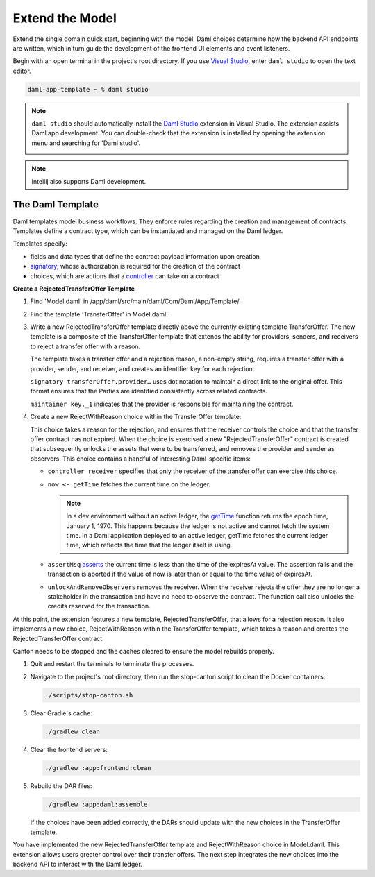 .. Copyright (c) 2024 Digital Asset (Switzerland) GmbH and/or its affiliates. All rights reserved.
.. SPDX-License-Identifier: Apache-2.0

Extend the Model
================

Extend the single domain quick start, beginning with the model. Daml choices determine how the backend API endpoints are written, which in turn guide the development of the frontend UI elements and event listeners.

Begin with an open terminal in the project's root directory. If you use `Visual Studio <https://code.visualstudio.com/docs/languages/java>`_, enter ``daml studio`` to open the text editor.

.. code-block:: bash

   daml-app-template ~ % daml studio

.. note::
   ``daml studio`` should automatically install the `Daml Studio <https://docs.daml.com/daml/daml-studio.html>`_ extension in Visual Studio. The extension assists Daml app development. You can double-check that the extension is installed by opening the extension menu and searching for 'Daml studio'.

   .. image:: images/daml-studio-extension.png

.. note::
   Intellij also supports Daml development.

The Daml Template
-----------------

Daml templates model business workflows. They enforce rules regarding the creation and management of contracts. Templates define a contract type, which can be instantiated and managed on the Daml ledger. 

Templates specify: 

- fields and data types that define the contract payload information upon creation
- `signatory <https://docs.daml.com/concepts/ledger-model/ledger-integrity.html#signatories-agreements-and-maintainers>`_, whose authorization is required for the creation of the contract
- choices, which are actions that a `controller <https://docs.daml.com/daml-finance/reference/code-documentation/daml-finance-rst/Daml-Finance-Account-Account.html#module-daml-finance-account-account-19369#v:controllers>`_ can take on a contract

**Create a RejectedTransferOffer Template**

1. Find 'Model.daml' in /app/daml/src/main/daml/Com/Daml/App/Template/. 

   .. image:: images/daml-model-file-tree.png
      :width: 250px

2. Find the template 'TransferOffer' in Model.daml.

3. Write a new RejectedTransferOffer template directly above the currently existing template TransferOffer. The new template is a composite of the TransferOffer template that extends the ability for providers, senders, and receivers to reject a transfer offer with a reason. 

   .. code-block:: daml
      :linenos:
      :lineno-start: 167

         template RejectedTransferOffer
         with
            transferOffer : TransferOffer
            rejectionReason : Text
         where
            signatory transferOffer.provider, transferOffer.sender, transferOffer.receiver

            ensure rejectionReason /= ""

            key (transferOffer.provider, transferOffer.sender, transferOffer.receiver, transferOffer.trackingId) : (Party, Party, Party, Text)
            maintainer key._1

   The template takes a transfer offer and a rejection reason, a non-empty string, requires a transfer offer with a provider, sender, and receiver, and creates an identifier key for each rejection. 

   ``signatory transferOffer.provider…`` uses dot notation to maintain a direct link to the original offer. This format ensures that the Parties are identified consistently across related contracts.

   ``maintainer key._1`` indicates that the provider is responsible for maintaining the contract. 

4. Create a new RejectWithReason choice within the TransferOffer template:

   .. code-block:: daml
      :linenos:
      :lineno-start: 218

         choice RejectWithReason : (ContractId RejectedTransferOffer, ContractId Transferable.I)
         with
            reason : Text
         controller receiver
         do
            now <- getTime
            assertMsg "The transfer offer has expired and cannot be rejected" (now < expiresAt)
            rejectedOfferCid <- create RejectedTransferOffer with
               transferOffer = this
               rejectionReason = reason
            unlockedCid <- unlockAndRemoveObservers (S.fromList [provider, sender]) receiver lockedTransferableCid
            return (rejectedOfferCid, unlockedCid)

   This choice takes a reason for the rejection, and ensures that the receiver controls the choice and that the transfer offer contract has not expired. When the choice is exercised a new "RejectedTransferOffer" contract is created that subsequently unlocks the assets that were to be transferred, and removes the provider and sender as observers. This choice contains a handful of interesting Daml-specific items:

   - ``controller receiver`` specifies that only the receiver of the transfer offer can exercise this choice.
   - ``now <- getTime`` fetches the current time on the ledger. 

     .. note::
        In a dev environment without an active ledger, the `getTime <https://docs.daml.com/concepts/time.html>`_ function returns the epoch time, January 1, 1970. This happens because the ledger is not active and cannot fetch the system time. In a Daml application deployed to an active ledger, getTime fetches the current ledger time, which reflects the time that the ledger itself is using.

   - ``assertMsg`` `asserts <https://docs.daml.com/daml/stdlib/Prelude.html#function-da-internal-assert-assertmsg-31545>`_ the current time is less than the time of the expiresAt value. The assertion fails and the transaction is aborted if the value of now is later than or equal to the time value of expiresAt.
   - ``unlockAndRemoveObservers`` removes the receiver. When the receiver rejects the offer they are no longer a stakeholder in the transaction and have no need to observe the contract. The function call also unlocks the credits reserved for the transaction.

At this point, the extension features a new template, RejectedTransferOffer, that allows for a rejection reason. It also implements a new choice, RejectWithReason within the TransferOffer template, which takes a reason and creates the RejectedTransferOffer contract. 

Canton needs to be stopped and the caches cleared to ensure the model rebuilds properly. 

1. Quit and restart the terminals to terminate the processes. 

2. Navigate to the project's root directory, then run the stop-canton script to clean the Docker containers:

   .. code-block:: bash

      ./scripts/stop-canton.sh

   .. image:: images/terminal-stop-daml-script.png

3. Clear Gradle's cache:

   .. code-block:: bash

      ./gradlew clean

   .. image:: images/terminal-gradlew-clean.png

4. Clear the frontend servers:

   .. code-block:: bash

      ./gradlew :app:frontend:clean

   .. image:: images/terminal-gradlew-frontend-clean.png

5. Rebuild the DAR files:

   .. code-block:: bash

      ./gradlew :app:daml:assemble

   If the choices have been added correctly, the DARs should update with the new choices in the TransferOffer template.

   .. image:: images/terminal-gradlew-daml-assemble.png

You have implemented the new RejectedTransferOffer template and RejectWithReason choice in Model.daml. This extension allows users greater control over their transfer offers. The next step integrates the new choices into the backend API to interact with the Daml ledger.